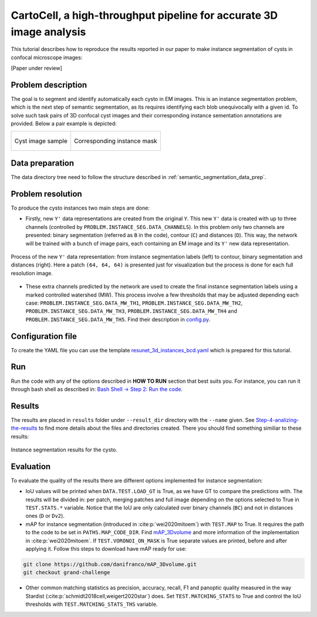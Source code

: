 .. _cartocell:

CartoCell, a high-throughput pipeline for accurate 3D image analysis
--------------------------------------------------------------------

This tutorial describes how to reproduce the results reported in our paper to 
make instance segmentation of cysts in confocal microscope images:

[Paper under review]

Problem description
~~~~~~~~~~~~~~~~~~~

The goal is to segment and identify automatically each cysto in EM images. This is an instance segmentation problem, which is the next step of semantic segmentation, as its requires identifying each blob unequivocally with a given id. To solve such task pairs of 3D confocal cyst images and their corresponding instance sementation annotations are provided. Below a pair example is depicted:


.. list-table:: 

  * - .. figure:: ../video/cyst_sample.gif
        :align: center
        :scale: 50%

        Cyst image sample

    - .. figure:: ../video/cyst_instance_prediction.gif 
        :align: center
        :scale: 50%

        Corresponding instance mask 

Data preparation
~~~~~~~~~~~~~~~~

The data directory tree need to follow the structure described in :ref:`semantic_segmentation_data_prep`.


Problem resolution
~~~~~~~~~~~~~~~~~~

To produce the cysto instances two main steps are done:

* Firstly, new ``Y'`` data representations are created from the original ``Y``. This new ``Y'`` data is created with up to three channels (controlled by ``PROBLEM.INSTANCE_SEG.DATA_CHANNELS``). In this problem only two channels are presented: binary segmentation (referred as ``B`` in the code), contour (``C``) and distances (``D``). This way, the network will be trained with a bunch of image pairs, each containing an EM image and its ``Y'`` new data representation.

.. figure:: ../img/cysto_instance_bcd_scheme.svg
  :width: 300px
  :alt: Cysto Y data representation
  :align: center

  Process of the new ``Y'`` data representation: from instance segmentation labels (left) to contour, binary segmentation
  and distances (right). Here a patch ``(64, 64, 64)`` is presented just for visualization but the process is done for
  each full resolution image.

* These extra channels predicted by the network are used to create the final instance segmentation labels using a marked controlled watershed (MW). This process involve a few thresholds that may be adjusted depending each case: ``PROBLEM.INSTANCE_SEG.DATA_MW_TH1``, ``PROBLEM.INSTANCE_SEG.DATA_MW_TH2``, ``PROBLEM.INSTANCE_SEG.DATA_MW_TH3``, ``PROBLEM.INSTANCE_SEG.DATA_MW_TH4`` and ``PROBLEM.INSTANCE_SEG.DATA_MW_TH5``. Find their description in `config.py <https://github.com/danifranco/BiaPy/blob/master/config/config.py>`_.


Configuration file
~~~~~~~~~~~~~~~~~~

To create the YAML file you can use the template `resunet_3d_instances_bcd.yaml <https://github.com/danifranco/BiaPy/blob/master/templates/resunet_3d_instances_bcd.yaml>`_ which is prepared for this tutorial.

.. seealso::

   Adapt the configuration file to your specific case and see more configurable options available at `config.py <https://github.com/danifranco/BiaPy/blob/master/config/config.py>`_.

Run
~~~

Run the code with any of the options described in **HOW TO RUN** section that best suits you. For instance, you can run 
it through bash shell as described in: `Bash Shell -> Step 2: Run the code <../how_to_run/bash.html#step-2-run-the-code>`_.

Results
~~~~~~~

The results are placed in ``results`` folder under ``--result_dir`` directory with the ``--name`` given. See `Step-4-analizing-the-results <../how_to_run/first_steps.html#step-4-analizing-the-results>`_ to find more details about the files and directories created. There
you should find something similiar to these results:

.. figure:: ../video/cyst_instance_prediction.gif 
  :scale: 60% 
  :alt: Cysto instance segmentation results
  :align: center                                                                
                                                                                
  Instance segmentation results for the cysto.
    

Evaluation
~~~~~~~~~~

To evaluate the quality of the results there are different options implemented for instance segmentation:

- IoU values will be printed when ``DATA.TEST.LOAD_GT`` is True, as we have GT to compare the predictions with. The results
  will be divided in: per patch, merging patches and full image depending on the options selected to True in
  ``TEST.STATS.*`` variable. Notice that the IoU are only calculated over binary channels (``BC``) and not in distances
  ones (``D`` or ``Dv2``).

- mAP for instance segmentation (introduced in :cite:p:`wei2020mitoem`) with ``TEST.MAP`` to True. It requires the path
  to the code to be set in ``PATHS.MAP_CODE_DIR``. Find `mAP_3Dvolume <https://github.com/danifranco/mAP_3Dvolume>`_ and
  more information of the implementation in :cite:p:`wei2020mitoem`. If ``TEST.VORONOI_ON_MASK`` is True separate values
  are printed, before and after applying it. Follow this steps to download have mAP ready for use:

.. code-block:: bash

     git clone https://github.com/danifranco/mAP_3Dvolume.git
     git checkout grand-challenge

- Other common matching statistics as precision, accuracy, recall, F1 and panoptic quality measured in the way Stardist
  (:cite:p:`schmidt2018cell,weigert2020star`) does. Set ``TEST.MATCHING_STATS`` to True and control the IoU thresholds
  with ``TEST.MATCHING_STATS_THS`` variable.


